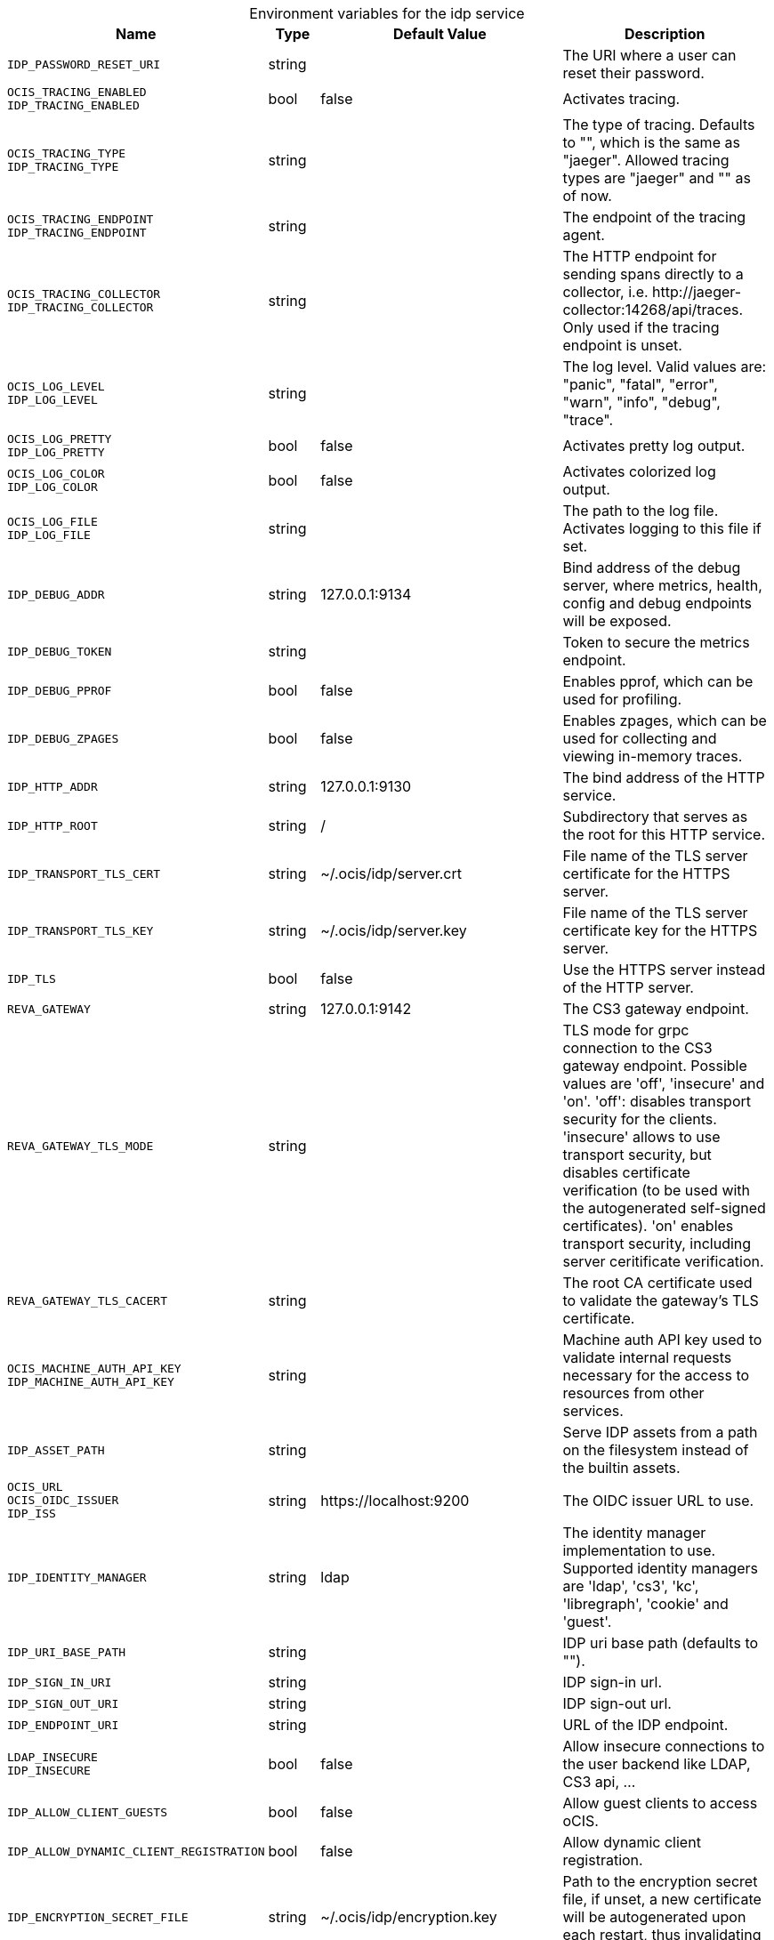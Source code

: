 [caption=]
.Environment variables for the idp service
[width="100%",cols="~,~,~,~",options="header"]
|===
| Name
| Type
| Default Value
| Description
|`IDP_PASSWORD_RESET_URI`
a| [subs=-attributes]
++string ++
a| [subs=-attributes]
++ ++
a| [subs=-attributes]
The URI where a user can reset their password.
|`OCIS_TRACING_ENABLED` +
`IDP_TRACING_ENABLED`
a| [subs=-attributes]
++bool ++
a| [subs=-attributes]
++false ++
a| [subs=-attributes]
Activates tracing.
|`OCIS_TRACING_TYPE` +
`IDP_TRACING_TYPE`
a| [subs=-attributes]
++string ++
a| [subs=-attributes]
++ ++
a| [subs=-attributes]
The type of tracing. Defaults to "", which is the same as "jaeger". Allowed tracing types are "jaeger" and "" as of now.
|`OCIS_TRACING_ENDPOINT` +
`IDP_TRACING_ENDPOINT`
a| [subs=-attributes]
++string ++
a| [subs=-attributes]
++ ++
a| [subs=-attributes]
The endpoint of the tracing agent.
|`OCIS_TRACING_COLLECTOR` +
`IDP_TRACING_COLLECTOR`
a| [subs=-attributes]
++string ++
a| [subs=-attributes]
++ ++
a| [subs=-attributes]
The HTTP endpoint for sending spans directly to a collector, i.e. \http://jaeger-collector:14268/api/traces. Only used if the tracing endpoint is unset.
|`OCIS_LOG_LEVEL` +
`IDP_LOG_LEVEL`
a| [subs=-attributes]
++string ++
a| [subs=-attributes]
++ ++
a| [subs=-attributes]
The log level. Valid values are: "panic", "fatal", "error", "warn", "info", "debug", "trace".
|`OCIS_LOG_PRETTY` +
`IDP_LOG_PRETTY`
a| [subs=-attributes]
++bool ++
a| [subs=-attributes]
++false ++
a| [subs=-attributes]
Activates pretty log output.
|`OCIS_LOG_COLOR` +
`IDP_LOG_COLOR`
a| [subs=-attributes]
++bool ++
a| [subs=-attributes]
++false ++
a| [subs=-attributes]
Activates colorized log output.
|`OCIS_LOG_FILE` +
`IDP_LOG_FILE`
a| [subs=-attributes]
++string ++
a| [subs=-attributes]
++ ++
a| [subs=-attributes]
The path to the log file. Activates logging to this file if set.
|`IDP_DEBUG_ADDR`
a| [subs=-attributes]
++string ++
a| [subs=-attributes]
++127.0.0.1:9134 ++
a| [subs=-attributes]
Bind address of the debug server, where metrics, health, config and debug endpoints will be exposed.
|`IDP_DEBUG_TOKEN`
a| [subs=-attributes]
++string ++
a| [subs=-attributes]
++ ++
a| [subs=-attributes]
Token to secure the metrics endpoint.
|`IDP_DEBUG_PPROF`
a| [subs=-attributes]
++bool ++
a| [subs=-attributes]
++false ++
a| [subs=-attributes]
Enables pprof, which can be used for profiling.
|`IDP_DEBUG_ZPAGES`
a| [subs=-attributes]
++bool ++
a| [subs=-attributes]
++false ++
a| [subs=-attributes]
Enables zpages, which can be used for collecting and viewing in-memory traces.
|`IDP_HTTP_ADDR`
a| [subs=-attributes]
++string ++
a| [subs=-attributes]
++127.0.0.1:9130 ++
a| [subs=-attributes]
The bind address of the HTTP service.
|`IDP_HTTP_ROOT`
a| [subs=-attributes]
++string ++
a| [subs=-attributes]
++/ ++
a| [subs=-attributes]
Subdirectory that serves as the root for this HTTP service.
|`IDP_TRANSPORT_TLS_CERT`
a| [subs=-attributes]
++string ++
a| [subs=-attributes]
++~/.ocis/idp/server.crt ++
a| [subs=-attributes]
File name of the TLS server certificate for the HTTPS server.
|`IDP_TRANSPORT_TLS_KEY`
a| [subs=-attributes]
++string ++
a| [subs=-attributes]
++~/.ocis/idp/server.key ++
a| [subs=-attributes]
File name of the TLS server certificate key for the HTTPS server.
|`IDP_TLS`
a| [subs=-attributes]
++bool ++
a| [subs=-attributes]
++false ++
a| [subs=-attributes]
Use the HTTPS server instead of the HTTP server.
|`REVA_GATEWAY`
a| [subs=-attributes]
++string ++
a| [subs=-attributes]
++127.0.0.1:9142 ++
a| [subs=-attributes]
The CS3 gateway endpoint.
|`REVA_GATEWAY_TLS_MODE`
a| [subs=-attributes]
++string ++
a| [subs=-attributes]
++ ++
a| [subs=-attributes]
TLS mode for grpc connection to the CS3 gateway endpoint. Possible values are 'off', 'insecure' and 'on'. 'off': disables transport security for the clients. 'insecure' allows to use transport security, but disables certificate verification (to be used with the autogenerated self-signed certificates). 'on' enables transport security, including server ceritificate verification.
|`REVA_GATEWAY_TLS_CACERT`
a| [subs=-attributes]
++string ++
a| [subs=-attributes]
++ ++
a| [subs=-attributes]
The root CA certificate used to validate the gateway's TLS certificate.
|`OCIS_MACHINE_AUTH_API_KEY` +
`IDP_MACHINE_AUTH_API_KEY`
a| [subs=-attributes]
++string ++
a| [subs=-attributes]
++ ++
a| [subs=-attributes]
Machine auth API key used to validate internal requests necessary for the access to resources from other services.
|`IDP_ASSET_PATH`
a| [subs=-attributes]
++string ++
a| [subs=-attributes]
++ ++
a| [subs=-attributes]
Serve IDP assets from a path on the filesystem instead of the builtin assets.
|`OCIS_URL` +
`OCIS_OIDC_ISSUER` +
`IDP_ISS`
a| [subs=-attributes]
++string ++
a| [subs=-attributes]
++https://localhost:9200 ++
a| [subs=-attributes]
The OIDC issuer URL to use.
|`IDP_IDENTITY_MANAGER`
a| [subs=-attributes]
++string ++
a| [subs=-attributes]
++ldap ++
a| [subs=-attributes]
The identity manager implementation to use. Supported identity managers are 'ldap', 'cs3', 'kc', 'libregraph', 'cookie' and 'guest'.
|`IDP_URI_BASE_PATH`
a| [subs=-attributes]
++string ++
a| [subs=-attributes]
++ ++
a| [subs=-attributes]
IDP uri base path (defaults to "").
|`IDP_SIGN_IN_URI`
a| [subs=-attributes]
++string ++
a| [subs=-attributes]
++ ++
a| [subs=-attributes]
IDP sign-in url.
|`IDP_SIGN_OUT_URI`
a| [subs=-attributes]
++string ++
a| [subs=-attributes]
++ ++
a| [subs=-attributes]
IDP sign-out url.
|`IDP_ENDPOINT_URI`
a| [subs=-attributes]
++string ++
a| [subs=-attributes]
++ ++
a| [subs=-attributes]
URL of the IDP endpoint.
|`LDAP_INSECURE` +
`IDP_INSECURE`
a| [subs=-attributes]
++bool ++
a| [subs=-attributes]
++false ++
a| [subs=-attributes]
Allow insecure connections to the user backend like LDAP, CS3 api, ...
|`IDP_ALLOW_CLIENT_GUESTS`
a| [subs=-attributes]
++bool ++
a| [subs=-attributes]
++false ++
a| [subs=-attributes]
Allow guest clients to access oCIS.
|`IDP_ALLOW_DYNAMIC_CLIENT_REGISTRATION`
a| [subs=-attributes]
++bool ++
a| [subs=-attributes]
++false ++
a| [subs=-attributes]
Allow dynamic client registration.
|`IDP_ENCRYPTION_SECRET_FILE`
a| [subs=-attributes]
++string ++
a| [subs=-attributes]
++~/.ocis/idp/encryption.key ++
a| [subs=-attributes]
Path to the encryption secret file, if unset, a new certificate will be autogenerated upon each restart, thus invalidating all existing sessions.
|`IDP_SIGNING_KID`
a| [subs=-attributes]
++string ++
a| [subs=-attributes]
++private-key ++
a| [subs=-attributes]
Value of the KID (Key ID) field which is used in created tokens to uniquely identify the signing-private-key.
|`IDP_SIGNING_METHOD`
a| [subs=-attributes]
++string ++
a| [subs=-attributes]
++PS256 ++
a| [subs=-attributes]
Signing method of IDP requests like 'PS256'
|`IDP_SIGNING_PRIVATE_KEY_FILES`
a| [subs=-attributes]
++[]string ++
a| [subs=-attributes]
++[~/.ocis/idp/private-key.pem] ++
a| [subs=-attributes]
Private key files for signing IDP requests.
|`IDP_VALIDATION_KEYS_PATH`
a| [subs=-attributes]
++string ++
a| [subs=-attributes]
++ ++
a| [subs=-attributes]
Path to validation keys for IDP requests.
|`IDP_ACCESS_TOKEN_EXPIRATION`
a| [subs=-attributes]
++uint64 ++
a| [subs=-attributes]
++86400 ++
a| [subs=-attributes]
Expiration time in seconds for IDP access token.
|`IDP_ID_TOKEN_EXPIRATION`
a| [subs=-attributes]
++uint64 ++
a| [subs=-attributes]
++3600 ++
a| [subs=-attributes]
Expiration time in seconds for IDP ID tokens.
|`IDP_REFRESH_TOKEN_EXPIRATION`
a| [subs=-attributes]
++uint64 ++
a| [subs=-attributes]
++94608000 ++
a| [subs=-attributes]
Expiration time in seconds for refresh tokens.
|`IDP_DYNAMIC_CLIENT_SECRET_DURATION`
a| [subs=-attributes]
++uint64 ++
a| [subs=-attributes]
++0 ++
a| [subs=-attributes]
Expiration time in seconds for dynamic clients.
|`LDAP_URI` +
`IDP_LDAP_URI`
a| [subs=-attributes]
++string ++
a| [subs=-attributes]
++ldaps://localhost:9235 ++
a| [subs=-attributes]
Url of the LDAP service to use as IDP.
|`LDAP_CACERT` +
`IDP_LDAP_TLS_CACERT`
a| [subs=-attributes]
++string ++
a| [subs=-attributes]
++~/.ocis/idm/ldap.crt ++
a| [subs=-attributes]
Path to the TLS cert for the LDAP service.
|`LDAP_BIND_DN` +
`IDP_LDAP_BIND_DN`
a| [subs=-attributes]
++string ++
a| [subs=-attributes]
++uid=idp,ou=sysusers,o=libregraph-idm ++
a| [subs=-attributes]
LDAP DN to use for simple bind authentication with the target LDAP server.
|`LDAP_BIND_PASSWORD` +
`IDP_LDAP_BIND_PASSWORD`
a| [subs=-attributes]
++string ++
a| [subs=-attributes]
++ ++
a| [subs=-attributes]
Password to use for authenticating the 'bind_dn'.
|`LDAP_USER_BASE_DN` +
`IDP_LDAP_BASE_DN`
a| [subs=-attributes]
++string ++
a| [subs=-attributes]
++ou=users,o=libregraph-idm ++
a| [subs=-attributes]
Search base DN for looking up LDAP users.
|`LDAP_USER_SCOPE` +
`IDP_LDAP_SCOPE`
a| [subs=-attributes]
++string ++
a| [subs=-attributes]
++sub ++
a| [subs=-attributes]
LDAP search scope to use when looking up users. Supported scopes are 'base', 'one' and 'sub'.
|`IDP_LDAP_LOGIN_ATTRIBUTE`
a| [subs=-attributes]
++string ++
a| [subs=-attributes]
++uid ++
a| [subs=-attributes]
LDAP User attribute to use for login like 'uid'.
|`LDAP_USER_SCHEMA_MAIL` +
`IDP_LDAP_EMAIL_ATTRIBUTE`
a| [subs=-attributes]
++string ++
a| [subs=-attributes]
++mail ++
a| [subs=-attributes]
LDAP User email attribute like 'mail'.
|`LDAP_USER_SCHEMA_USERNAME` +
`IDP_LDAP_NAME_ATTRIBUTE`
a| [subs=-attributes]
++string ++
a| [subs=-attributes]
++displayName ++
a| [subs=-attributes]
LDAP User name attribute like 'displayName'.
|`LDAP_USER_SCHEMA_ID` +
`IDP_LDAP_UUID_ATTRIBUTE`
a| [subs=-attributes]
++string ++
a| [subs=-attributes]
++uid ++
a| [subs=-attributes]
LDAP User uuid attribute like 'uid'.
|`IDP_LDAP_UUID_ATTRIBUTE_TYPE`
a| [subs=-attributes]
++string ++
a| [subs=-attributes]
++text ++
a| [subs=-attributes]
LDAP User uuid attribute type like 'text'.
|`LDAP_USER_FILTER` +
`IDP_LDAP_FILTER`
a| [subs=-attributes]
++string ++
a| [subs=-attributes]
++ ++
a| [subs=-attributes]
LDAP filter to add to the default filters for user search like '(objectclass=ownCloud)'.
|`LDAP_USER_OBJECTCLASS` +
`IDP_LDAP_OBJECTCLASS`
a| [subs=-attributes]
++string ++
a| [subs=-attributes]
++inetOrgPerson ++
a| [subs=-attributes]
LDAP User ObjectClass like 'inetOrgPerson'.
|===

Since Version: `+` added, `-` deprecated
